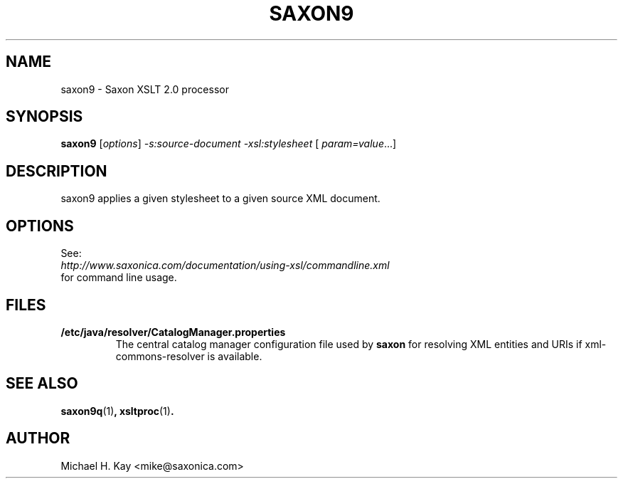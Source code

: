 .TH SAXON9 "1" "December 2012" "9.4" "User Commands"
.SH NAME
saxon9 \- Saxon XSLT 2.0 processor
.SH SYNOPSIS
.B saxon9
[\fIoptions\fR] \fI-s:source-document -xsl:stylesheet \fR[ \fIparam=value\fR...]
.SH DESCRIPTION
saxon9 applies a given stylesheet to a given source XML document. 
.SH OPTIONS
See:
.TP
\fIhttp://www.saxonica.com/documentation/using-xsl/commandline.xml\fR
.TP
for command line usage.
.SH FILES
.B /etc/java/resolver/CatalogManager.properties
.RS
The central catalog manager configuration file used by \fBsaxon\fR
for resolving XML entities and URIs if xml-commons-resolver is
available.
.SH "SEE ALSO"
.BR saxon9q (1) ,
.BR xsltproc (1) .
.SH AUTHOR 
Michael H. Kay <mike@saxonica.com>
